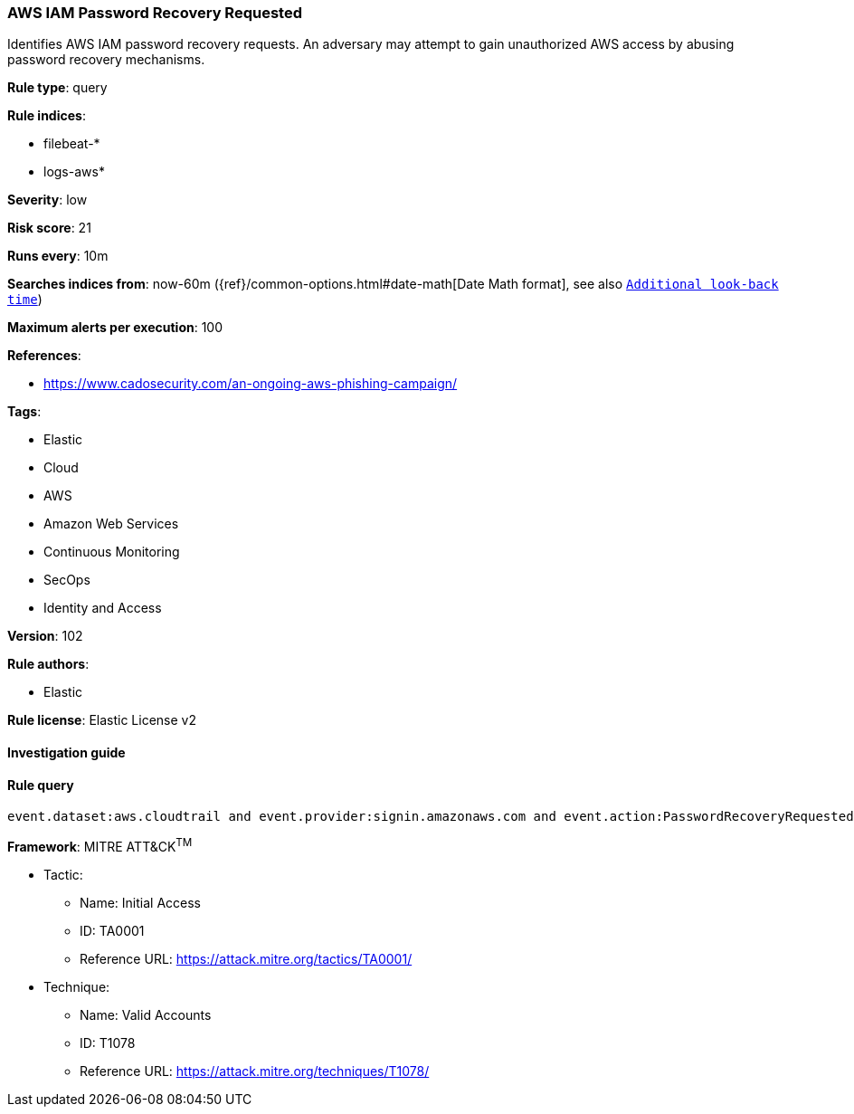 [[prebuilt-rule-8-5-2-aws-iam-password-recovery-requested]]
=== AWS IAM Password Recovery Requested

Identifies AWS IAM password recovery requests. An adversary may attempt to gain unauthorized AWS access by abusing password recovery mechanisms.

*Rule type*: query

*Rule indices*: 

* filebeat-*
* logs-aws*

*Severity*: low

*Risk score*: 21

*Runs every*: 10m

*Searches indices from*: now-60m ({ref}/common-options.html#date-math[Date Math format], see also <<rule-schedule, `Additional look-back time`>>)

*Maximum alerts per execution*: 100

*References*: 

* https://www.cadosecurity.com/an-ongoing-aws-phishing-campaign/

*Tags*: 

* Elastic
* Cloud
* AWS
* Amazon Web Services
* Continuous Monitoring
* SecOps
* Identity and Access

*Version*: 102

*Rule authors*: 

* Elastic

*Rule license*: Elastic License v2


==== Investigation guide


[source, markdown]
----------------------------------

----------------------------------

==== Rule query


[source, js]
----------------------------------
event.dataset:aws.cloudtrail and event.provider:signin.amazonaws.com and event.action:PasswordRecoveryRequested and event.outcome:success

----------------------------------

*Framework*: MITRE ATT&CK^TM^

* Tactic:
** Name: Initial Access
** ID: TA0001
** Reference URL: https://attack.mitre.org/tactics/TA0001/
* Technique:
** Name: Valid Accounts
** ID: T1078
** Reference URL: https://attack.mitre.org/techniques/T1078/
